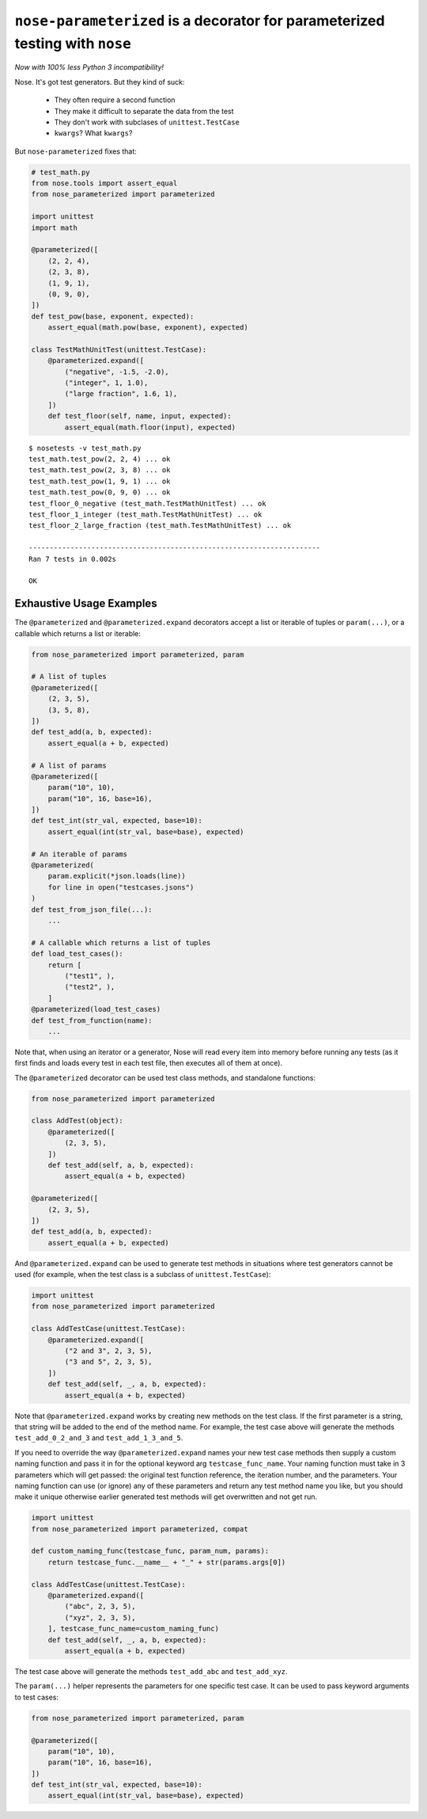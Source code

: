 ``nose-parameterized`` is a decorator for parameterized testing with ``nose``
=============================================================================

*Now with 100% less Python 3 incompatibility!*

Nose. It's got test generators. But they kind of suck:

    * They often require a second function
    * They make it difficult to separate the data from the test
    * They don't work with subclases of ``unittest.TestCase``
    * ``kwargs``? What ``kwargs``?

But ``nose-parameterized`` fixes that:

.. code:: python

    # test_math.py
    from nose.tools import assert_equal
    from nose_parameterized import parameterized

    import unittest
    import math

    @parameterized([
        (2, 2, 4),
        (2, 3, 8),
        (1, 9, 1),
        (0, 9, 0),
    ])
    def test_pow(base, exponent, expected):
        assert_equal(math.pow(base, exponent), expected)

    class TestMathUnitTest(unittest.TestCase):
        @parameterized.expand([
            ("negative", -1.5, -2.0),
            ("integer", 1, 1.0),
            ("large fraction", 1.6, 1),
        ])
        def test_floor(self, name, input, expected):
            assert_equal(math.floor(input), expected)

::

    $ nosetests -v test_math.py
    test_math.test_pow(2, 2, 4) ... ok
    test_math.test_pow(2, 3, 8) ... ok
    test_math.test_pow(1, 9, 1) ... ok
    test_math.test_pow(0, 9, 0) ... ok
    test_floor_0_negative (test_math.TestMathUnitTest) ... ok
    test_floor_1_integer (test_math.TestMathUnitTest) ... ok
    test_floor_2_large_fraction (test_math.TestMathUnitTest) ... ok

    ----------------------------------------------------------------------
    Ran 7 tests in 0.002s

    OK


Exhaustive Usage Examples
--------------------------

The ``@parameterized`` and ``@parameterized.expand`` decorators accept a list
or iterable of tuples or ``param(...)``, or a callable which returns a list or
iterable:

.. code:: python

    from nose_parameterized import parameterized, param

    # A list of tuples
    @parameterized([
        (2, 3, 5),
        (3, 5, 8),
    ])
    def test_add(a, b, expected):
        assert_equal(a + b, expected)

    # A list of params
    @parameterized([
        param("10", 10),
        param("10", 16, base=16),
    ])
    def test_int(str_val, expected, base=10):
        assert_equal(int(str_val, base=base), expected)

    # An iterable of params
    @parameterized(
        param.explicit(*json.loads(line))
        for line in open("testcases.jsons")
    )
    def test_from_json_file(...):
        ...

    # A callable which returns a list of tuples
    def load_test_cases():
        return [
            ("test1", ),
            ("test2", ),
        ]
    @parameterized(load_test_cases)
    def test_from_function(name):
        ...

.. **

Note that, when using an iterator or a generator, Nose will read every item
into memory before running any tests (as it first finds and loads every test in
each test file, then executes all of them at once).

The ``@parameterized`` decorator can be used test class methods, and standalone
functions:

.. code:: python

    from nose_parameterized import parameterized

    class AddTest(object):
        @parameterized([
            (2, 3, 5),
        ])
        def test_add(self, a, b, expected):
            assert_equal(a + b, expected)

    @parameterized([
        (2, 3, 5),
    ])
    def test_add(a, b, expected):
        assert_equal(a + b, expected)


And ``@parameterized.expand`` can be used to generate test methods in
situations where test generators cannot be used (for example, when the test
class is a subclass of ``unittest.TestCase``):

.. code:: python

    import unittest
    from nose_parameterized import parameterized

    class AddTestCase(unittest.TestCase):
        @parameterized.expand([
            ("2 and 3", 2, 3, 5),
            ("3 and 5", 2, 3, 5),
        ])
        def test_add(self, _, a, b, expected):
            assert_equal(a + b, expected)


Note that ``@parameterized.expand`` works by creating new methods on the test
class. If the first parameter is a string, that string will be added to the end
of the method name. For example, the test case above will generate the methods
``test_add_0_2_and_3`` and ``test_add_1_3_and_5``.

If you need to override the way ``@parameterized.expand`` names your new
test case methods then supply a custom naming function and pass it in for the
optional keyword arg ``testcase_func_name``.
Your naming function must take in 3 parameters which will get passed: the original
test function reference, the iteration number, and the parameters.  Your naming
function can use (or ignore) any of these parameters and return any test method
name you like, but you should make it unique otherwise earlier generated test
methods will get overwritten and not get run.

.. code:: python

    import unittest
    from nose_parameterized import parameterized, compat

    def custom_naming_func(testcase_func, param_num, params):
        return testcase_func.__name__ + "_" + str(params.args[0])

    class AddTestCase(unittest.TestCase):
        @parameterized.expand([
            ("abc", 2, 3, 5),
            ("xyz", 2, 3, 5),
        ], testcase_func_name=custom_naming_func)
        def test_add(self, _, a, b, expected):
            assert_equal(a + b, expected)

The test case above will generate the methods
``test_add_abc`` and ``test_add_xyz``.

The ``param(...)`` helper represents the parameters for one specific test case.
It can be used to pass keyword arguments to test cases:

.. code:: python

    from nose_parameterized import parameterized, param

    @parameterized([
        param("10", 10),
        param("10", 16, base=16),
    ])
    def test_int(str_val, expected, base=10):
        assert_equal(int(str_val, base=base), expected)
